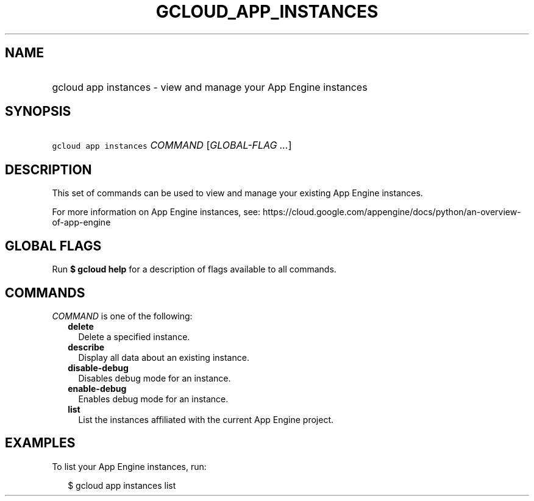 
.TH "GCLOUD_APP_INSTANCES" 1



.SH "NAME"
.HP
gcloud app instances \- view and manage your App Engine instances



.SH "SYNOPSIS"
.HP
\f5gcloud app instances\fR \fICOMMAND\fR [\fIGLOBAL\-FLAG\ ...\fR]



.SH "DESCRIPTION"

This set of commands can be used to view and manage your existing App Engine
instances.

For more information on App Engine instances, see:
https://cloud.google.com/appengine/docs/python/an\-overview\-of\-app\-engine



.SH "GLOBAL FLAGS"

Run \fB$ gcloud help\fR for a description of flags available to all commands.



.SH "COMMANDS"

\f5\fICOMMAND\fR\fR is one of the following:

.RS 2m
.TP 2m
\fBdelete\fR
Delete a specified instance.

.TP 2m
\fBdescribe\fR
Display all data about an existing instance.

.TP 2m
\fBdisable\-debug\fR
Disables debug mode for an instance.

.TP 2m
\fBenable\-debug\fR
Enables debug mode for an instance.

.TP 2m
\fBlist\fR
List the instances affiliated with the current App Engine project.


.RE
.sp

.SH "EXAMPLES"

To list your App Engine instances, run:

.RS 2m
$ gcloud app instances list
.RE
